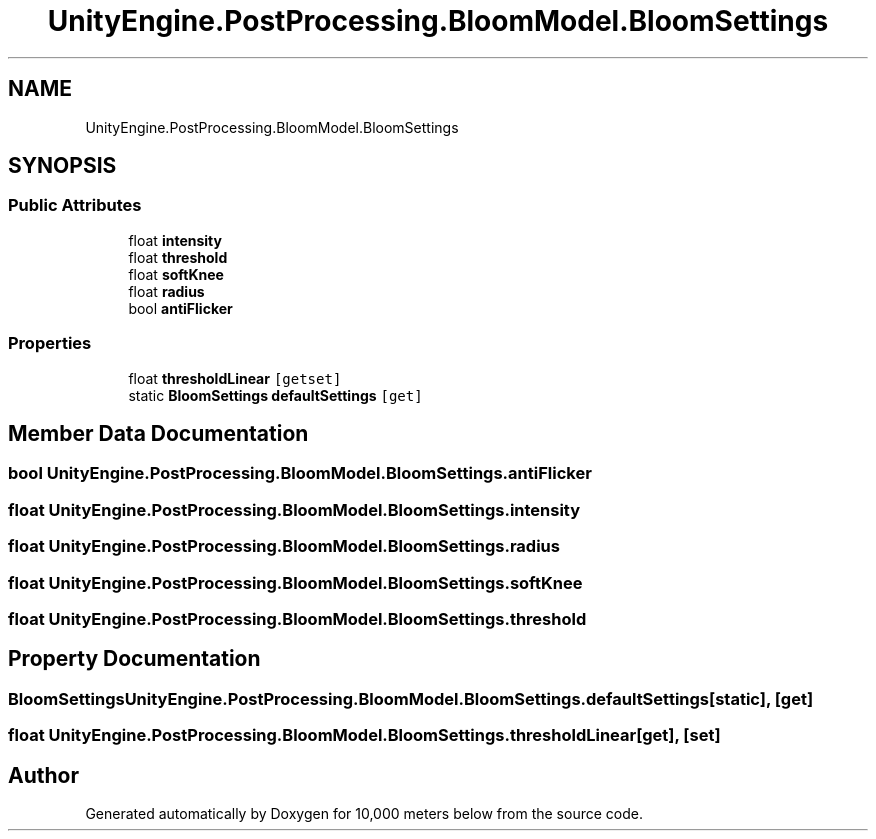 .TH "UnityEngine.PostProcessing.BloomModel.BloomSettings" 3 "Sun Dec 12 2021" "10,000 meters below" \" -*- nroff -*-
.ad l
.nh
.SH NAME
UnityEngine.PostProcessing.BloomModel.BloomSettings
.SH SYNOPSIS
.br
.PP
.SS "Public Attributes"

.in +1c
.ti -1c
.RI "float \fBintensity\fP"
.br
.ti -1c
.RI "float \fBthreshold\fP"
.br
.ti -1c
.RI "float \fBsoftKnee\fP"
.br
.ti -1c
.RI "float \fBradius\fP"
.br
.ti -1c
.RI "bool \fBantiFlicker\fP"
.br
.in -1c
.SS "Properties"

.in +1c
.ti -1c
.RI "float \fBthresholdLinear\fP\fC [getset]\fP"
.br
.ti -1c
.RI "static \fBBloomSettings\fP \fBdefaultSettings\fP\fC [get]\fP"
.br
.in -1c
.SH "Member Data Documentation"
.PP 
.SS "bool UnityEngine\&.PostProcessing\&.BloomModel\&.BloomSettings\&.antiFlicker"

.SS "float UnityEngine\&.PostProcessing\&.BloomModel\&.BloomSettings\&.intensity"

.SS "float UnityEngine\&.PostProcessing\&.BloomModel\&.BloomSettings\&.radius"

.SS "float UnityEngine\&.PostProcessing\&.BloomModel\&.BloomSettings\&.softKnee"

.SS "float UnityEngine\&.PostProcessing\&.BloomModel\&.BloomSettings\&.threshold"

.SH "Property Documentation"
.PP 
.SS "\fBBloomSettings\fP UnityEngine\&.PostProcessing\&.BloomModel\&.BloomSettings\&.defaultSettings\fC [static]\fP, \fC [get]\fP"

.SS "float UnityEngine\&.PostProcessing\&.BloomModel\&.BloomSettings\&.thresholdLinear\fC [get]\fP, \fC [set]\fP"


.SH "Author"
.PP 
Generated automatically by Doxygen for 10,000 meters below from the source code\&.
